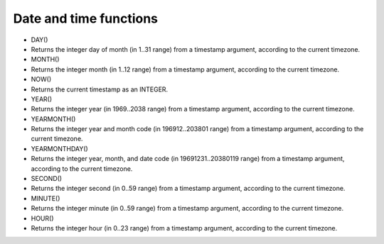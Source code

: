 Date and time functions
~~~~~~~~~~~~~~~~~~~~~~~

-  DAY()
-  Returns the integer day of month (in 1..31 range) from a timestamp
   argument, according to the current timezone.

-  MONTH()
-  Returns the integer month (in 1..12 range) from a timestamp argument,
   according to the current timezone.

-  NOW()
-  Returns the current timestamp as an INTEGER.

-  YEAR()
-  Returns the integer year (in 1969..2038 range) from a timestamp
   argument, according to the current timezone.

-  YEARMONTH()
-  Returns the integer year and month code (in 196912..203801 range)
   from a timestamp argument, according to the current timezone.

-  YEARMONTHDAY()
-  Returns the integer year, month, and date code (in 19691231..20380119
   range) from a timestamp argument, according to the current timezone.

-  SECOND()
-  Returns the integer second (in 0..59 range) from a timestamp
   argument, according to the current timezone.

-  MINUTE()
-  Returns the integer minute (in 0..59 range) from a timestamp
   argument, according to the current timezone.

-  HOUR()
-  Returns the integer hour (in 0..23 range) from a timestamp argument,
   according to the current timezone.
